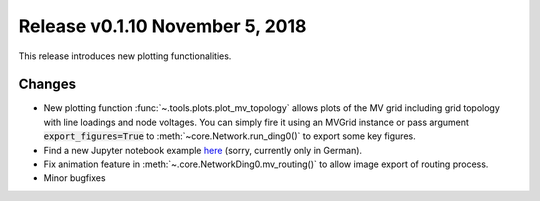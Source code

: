 Release v0.1.10 November 5, 2018
++++++++++++++++++++++++++++++++

This release introduces new plotting functionalities.

Changes
-------

* New plotting function :func:`~.tools.plots.plot_mv_topology` allows plots of the MV grid including grid topology
  with line loadings and node voltages. You can simply fire it using an MVGrid instance or pass argument
  :code:`export_figures=True` to :meth:`~core.Network.run_ding0()` to export some key figures.
* Find a new Jupyter notebook example `here <https://nbviewer.jupyter.org/urls/gist.githubusercontent.com/nesnoj/6ee605cd3494fa6e3e848385c4afbe19/raw/6c3ec5452253804558807244a015cd0ded5b1782/dingo_session.ipynb>`_ (sorry, currently only in German).
* Fix animation feature in :meth:`~.core.NetworkDing0.mv_routing()` to allow image export of routing process.
* Minor bugfixes
